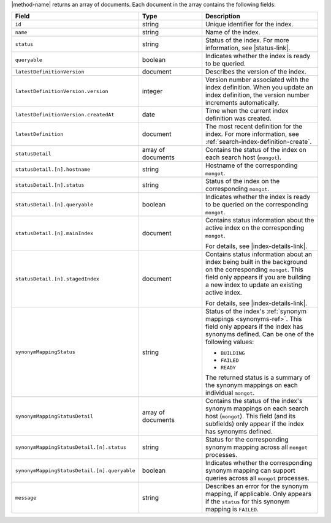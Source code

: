 |method-name| returns an array of documents. Each document in the array
contains the following fields:

.. list-table::
   :header-rows: 1
   :widths: 10 10 20

   * - Field
     - Type
     - Description

   * - ``id``
     - string
     - Unique identifier for the index.

   * - ``name``
     - string
     - Name of the index.

   * - ``status``
     - string
     - Status of the index. For more information, see |status-link|.

   * - ``queryable``
     - boolean
     - Indicates whether the index is ready to be queried.

   * - ``latestDefinitionVersion``
     - document
     - Describes the version of the index.

   * - ``latestDefinitionVersion.version``
     - integer
     - Version number associated with the index definition. When you
       update an index definition, the version number increments
       automatically.

   * - ``latestDefinitionVersion.createdAt``
     - date
     - Time when the current index definition was created.

   * - ``latestDefinition``
     - document
     - The most recent definition for the index. For more information,
       see :ref:`search-index-definition-create`.

   * - ``statusDetail``
     - array of documents
     - Contains the status of the index on each search host
       (``mongot``).

   * - ``statusDetail.[n].hostname``
     - string
     - Hostname of the corresponding ``mongot``.

   * - ``statusDetail.[n].status``
     - string
     - Status of the index on the corresponding ``mongot``.

   * - ``statusDetail.[n].queryable``
     - boolean
     - Indicates whether the index is ready to be queried on the
       corresponding ``mongot``.

   * - ``statusDetail.[n].mainIndex``
     - document
     - Contains status information about the active index on the
       corresponding ``mongot``.
       
       For details, see |index-details-link|.

   * - ``statusDetail.[n].stagedIndex``
     - document
     - Contains status information about an index being built in the
       background on the corresponding ``mongot``. This field only
       appears if you are building a new index to update an existing
       active index.

       For details, see |index-details-link|.

   * - ``synonymMappingStatus``
     - string
     - Status of the index's :ref:`synonym mappings <synonyms-ref>`.
       This field only appears if the index has synonyms defined. Can be
       one of the following values:

       - ``BUILDING``
       - ``FAILED``
       - ``READY``

       The returned status is a summary of the synonym mappings on each
       individual ``mongot``.

   * - ``synonymMappingStatusDetail``
     - array of documents
     - Contains the status of the index's synonym mappings on each
       search host (``mongot``). This field (and its subfields) only
       appear if the index has synonyms defined.

   * - ``synonymMappingStatusDetail.[n].status``
     - string
     - Status for the corresponding synonym mapping across all
       ``mongot`` processes.

   * - ``synonymMappingStatusDetail.[n].queryable``
     - boolean
     - Indicates whether the corresponding synonym mapping can support
       queries across all ``mongot`` processes.

   * - ``message``
     - string
     - Describes an error for the synonym mapping, if applicable. Only
       appears if the ``status`` for this synonym mapping is ``FAILED``.
